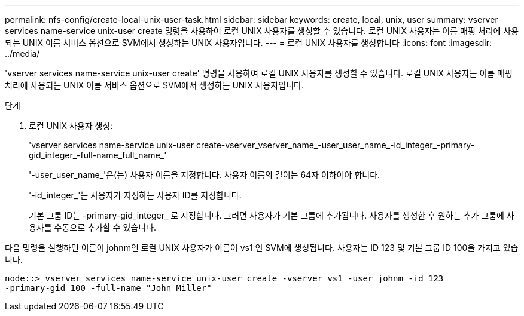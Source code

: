 ---
permalink: nfs-config/create-local-unix-user-task.html 
sidebar: sidebar 
keywords: create, local, unix, user 
summary: vserver services name-service unix-user create 명령을 사용하여 로컬 UNIX 사용자를 생성할 수 있습니다. 로컬 UNIX 사용자는 이름 매핑 처리에 사용되는 UNIX 이름 서비스 옵션으로 SVM에서 생성하는 UNIX 사용자입니다. 
---
= 로컬 UNIX 사용자를 생성합니다
:icons: font
:imagesdir: ../media/


[role="lead"]
'vserver services name-service unix-user create' 명령을 사용하여 로컬 UNIX 사용자를 생성할 수 있습니다. 로컬 UNIX 사용자는 이름 매핑 처리에 사용되는 UNIX 이름 서비스 옵션으로 SVM에서 생성하는 UNIX 사용자입니다.

.단계
. 로컬 UNIX 사용자 생성:
+
'vserver services name-service unix-user create-vserver_vserver_name_-user_user_name_-id_integer_-primary-gid_integer_-full-name_full_name_'

+
'-user_user_name_'은(는) 사용자 이름을 지정합니다. 사용자 이름의 길이는 64자 이하여야 합니다.

+
'-id_integer_'는 사용자가 지정하는 사용자 ID를 지정합니다.

+
기본 그룹 ID는 -primary-gid_integer_ 로 지정합니다. 그러면 사용자가 기본 그룹에 추가됩니다. 사용자를 생성한 후 원하는 추가 그룹에 사용자를 수동으로 추가할 수 있습니다.



다음 명령을 실행하면 이름이 johnm인 로컬 UNIX 사용자가 이름이 vs1 인 SVM에 생성됩니다. 사용자는 ID 123 및 기본 그룹 ID 100을 가지고 있습니다.

[listing]
----
node::> vserver services name-service unix-user create -vserver vs1 -user johnm -id 123
-primary-gid 100 -full-name "John Miller"
----